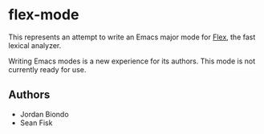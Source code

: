 * flex-mode

This represents an attempt to write an Emacs major mode for [[http://flex.sourceforge.net/][Flex]], the
fast lexical analyzer.

Writing Emacs modes is a new experience for its authors. This mode is
not currently ready for use.

** Authors

- Jordan Biondo
- Sean Fisk
